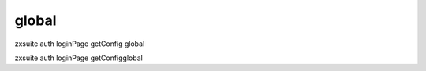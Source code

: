 .. _auth_loginPage_getConfig_global:

global
------

.. container:: informalexample

   zxsuite auth loginPage getConfig global

zxsuite auth loginPage getConfigglobal
